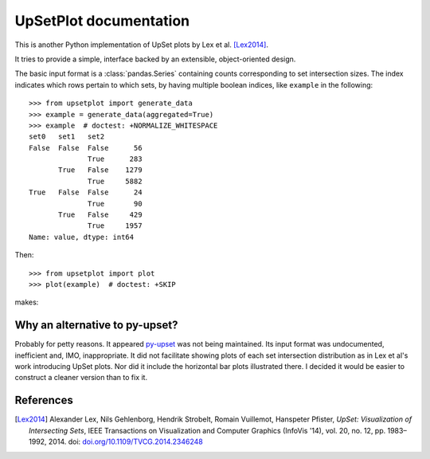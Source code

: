 UpSetPlot documentation
============================

|version| |licence| |py-versions|

|issues| |build| |docs| |coverage|

This is another Python implementation of UpSet plots by Lex et al. [Lex2014]_.

It tries to provide a simple, interface backed by an extensible,
object-oriented design.

The basic input format is a :class:`pandas.Series` containing counts
corresponding to set intersection sizes.  The index indicates which rows
pertain to which sets, by having multiple boolean indices, like ``example``
in the following::

    >>> from upsetplot import generate_data
    >>> example = generate_data(aggregated=True)
    >>> example  # doctest: +NORMALIZE_WHITESPACE
    set0   set1   set2
    False  False  False      56
                  True      283
           True   False    1279
                  True     5882
    True   False  False      24
                  True       90
           True   False     429
                  True     1957
    Name: value, dtype: int64

Then::

    >>> from upsetplot import plot
    >>> plot(example)  # doctest: +SKIP

makes:

.. image:: http://upsetplot.readthedocs.io/en/latest/_images/sphx_glr_plot_generated_001.png

Why an alternative to py-upset?
-------------------------------

Probably for petty reasons. It appeared `py-upset
<https://github.com/ImSoErgodic/py-upset>`_ was not being maintained.  Its
input format was undocumented, inefficient and, IMO, inappropriate.  It did not
facilitate showing plots of each set intersection distribution as in Lex et
al's work introducing UpSet plots. Nor did it include the horizontal bar plots
illustrated there. I decided it would be easier to construct a cleaner version
than to fix it.

References
----------

.. [Lex2014] Alexander Lex, Nils Gehlenborg, Hendrik Strobelt, Romain Vuillemot, Hanspeter Pfister,
   *UpSet: Visualization of Intersecting Sets*,
   IEEE Transactions on Visualization and Computer Graphics (InfoVis '14), vol. 20, no. 12, pp. 1983–1992, 2014.
   doi: `doi.org/10.1109/TVCG.2014.2346248 <https://doi.org/10.1109/TVCG.2014.2346248>`_


.. |py-versions| image:: https://img.shields.io/pypi/pyversions/upsetplot.svg
    :alt: Python versions supported

.. |version| image:: https://badge.fury.io/py/upsetplot.svg
    :alt: Latest version on PyPi
    :target: https://badge.fury.io/py/upsetplot

.. |build| image:: https://travis-ci.org/jnothman/UpSetPlot.svg?branch=master
    :alt: Travis CI build status
    :scale: 100%
    :target: https://travis-ci.org/jnothman/UpSetPlot

.. |issues| image:: https://img.shields.io/github/issues/jnothman/UpSetPlot.svg
    :alt: Issue tracker
    :target: https://github.com/jnothman/UpSetPlot

.. |coverage| image:: https://coveralls.io/repos/github/jnothman/UpSetPlot/badge.svg
    :alt: Test coverage
    :target: https://coveralls.io/github/jnothman/UpSetPlot

.. |docs| image:: https://readthedocs.org/projects/upsetplot/badge/?version=latest
     :alt: Documentation Status
     :scale: 100%
     :target: https://upsetplot.readthedocs.io/en/latest/?badge=latest

.. |licence| image:: https://img.shields.io/badge/Licence-BSD-blue.svg
     :target: https://opensource.org/licenses/BSD-3-Clause
